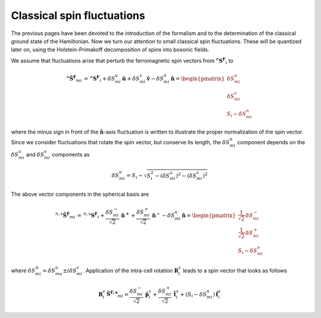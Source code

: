 .. _user-guide_methods_classical-spin-fluctuations:

***************************
Classical spin fluctuations
***************************

The previous pages have been devoted to the introduction of the formalism and
to the determination of the classical ground state of the Hamiltonian. Now we turn our
attention to small classical spin fluctuations. These will be quantized later on, using the
Holstein-Primakoff decomposition of spins into bosonic fields.

We assume that fluctuations arise that perturb the ferromagnetic spin vectors
from :math:`^n\boldsymbol{S^F}_i` to

.. math::
  ^n\boldsymbol{\tilde{S}^F}_{mi}
  \,=\,
  ^n\boldsymbol{S^F}_i
  +
  \delta S_{mi}^u\, \boldsymbol{\hat{u}}
  +
  \delta S_{mi}^v\, \boldsymbol{\hat{v}}
  -
  \delta S_{mi}^n\, \boldsymbol{\hat{n}}
  =
  \begin{pmatrix}
    \delta S_{mi}^u \\
    \delta S_{mi}^v \\
    S_i - \delta S_{mi}^n
  \end{pmatrix}

where the minus sign in front of the :math:`\boldsymbol{\hat{n}}`-axis fluctuation
is written to illustrate the proper normalization of the spin vector. Since we consider
fluctuations that rotate the spin vector, but conserve its length, the
:math:`\delta S_{mi}^n` component depends on the :math:`\delta S_{mi}^u` and
:math:`\delta S_{mi}^v` components as

.. math::
  \delta S_{mi}^n
  =
  S_i - \sqrt{S_i^2 - (\delta S_{mi}^u)^2 - (\delta S_{mi}^v)^2}

.. dropdown:: Details

  The condition on the conservation of the spin length is

  .. math::
    |\boldsymbol{\tilde{S}^F}_{mi}| = S_i

  which leads to the quadratic equation on :math:`\delta S_{mi}^n`:

  .. math::
    (\delta S_{mi}^n)^2-2S_i\, \delta S_{mi}^n
    +(\delta S_{mi}^u)^2 + (\delta S_{mi}^v)^2
    =0

The above vector components in the spherical basis are

.. math::
  ^{n,s}\boldsymbol{\tilde{S}^F}_{mi}
  \,=\,
  ^{n,s}\boldsymbol{S^F}_i
  +
  \frac{\delta S_{mi}^-}{\sqrt{2}}\, \boldsymbol{\hat{n}^+}
  +
  \frac{\delta S_{mi}^+}{\sqrt{2}}\, \boldsymbol{\hat{n}^-}
  -
  \delta S_{mi}^n\,\boldsymbol{\hat{n}}
  =
  \begin{pmatrix}
    \frac{1}{\sqrt{2}}\, \delta  S_{mi}^- \\
    \frac{1}{\sqrt{2}}\, \delta S_{mi}^+ \\
    S_{i}-\delta S_{mi}^n
  \end{pmatrix}

where :math:`\delta S_{mi}^{\pm} = \delta S_{mu}^u \pm i\delta S_{mi}^v`.
Application of the intra-cell rotation :math:`\boldsymbol{R}_i^s` leads to
a spin vector that looks as follows

.. math::
  \boldsymbol{R}_i^s\, \boldsymbol{\tilde{S}^{F,s}}_{mi}
  =
  \frac{\delta S_{mi}^-}{\sqrt{2}}\, \boldsymbol{\hat{p}}_{i}^s
  +
  \frac{\delta S_{mi}^+}{\sqrt{2}}\, \boldsymbol{\hat{t}}_{i}^s
  +
  (S_i - \delta S_{mi}^n)\, \boldsymbol{\hat{f}}_{i}^s
